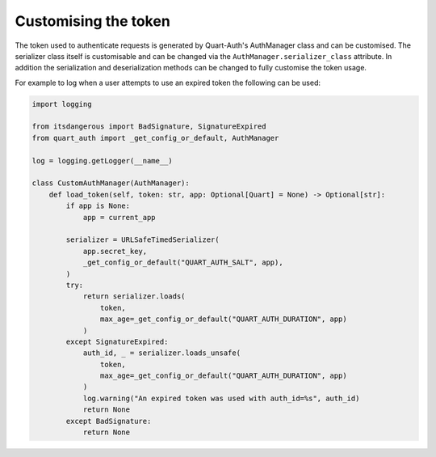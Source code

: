 .. _token_generation:

Customising the token
=====================

The token used to authenticate requests is generated by Quart-Auth's
AuthManager class and can be customised. The serializer class itself
is customisable and can be changed via the
``AuthManager.serializer_class`` attribute. In addition the
serialization and deserialization methods can be changed to fully
customise the token usage.

For example to log when a user attempts to use an expired token the
following can be used:

.. code-block:: python

    import logging

    from itsdangerous import BadSignature, SignatureExpired
    from quart_auth import _get_config_or_default, AuthManager

    log = logging.getLogger(__name__)

    class CustomAuthManager(AuthManager):
        def load_token(self, token: str, app: Optional[Quart] = None) -> Optional[str]:
            if app is None:
                app = current_app

            serializer = URLSafeTimedSerializer(
                app.secret_key,
                _get_config_or_default("QUART_AUTH_SALT", app),
            )
            try:
                return serializer.loads(
                    token,
                    max_age=_get_config_or_default("QUART_AUTH_DURATION", app)
                )
            except SignatureExpired:
                auth_id, _ = serializer.loads_unsafe(
                    token,
                    max_age=_get_config_or_default("QUART_AUTH_DURATION", app)
                )
                log.warning("An expired token was used with auth_id=%s", auth_id)
                return None
            except BadSignature:
                return None
